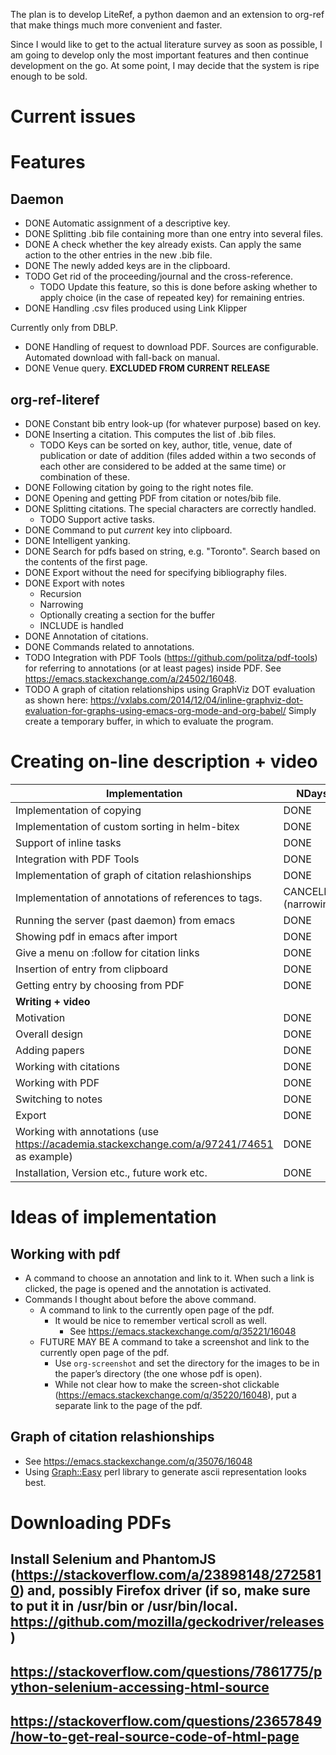 #+STARTUP: nologdone

The plan is to develop LiteRef, a python daemon and an extension to org-ref that make things much more convenient and faster.

Since I would like to get to the actual literature survey as soon as possible, I am going to develop only the most important features and then continue development on the go. At some point, I may decide that the system is ripe enough to be sold.

* Current issues
* Features
** Daemon
- DONE Automatic assignment of a descriptive key.
- DONE Splitting .bib file containing more than one entry into several files.
- DONE A check whether the key already exists. Can apply the same action to the other entries in the new .bib file.
- DONE The newly added keys are in the clipboard.
- TODO Get rid of the proceeding/journal and the cross-reference.
  + TODO Update this feature, so this is done before asking whether to apply choice (in the case of repeated key) for remaining entries.
- DONE Handling .csv files produced using Link Klipper
Currently only from DBLP.
- DONE Handling of request to download PDF. Sources are configurable. Automated download with fall-back on manual. 
- DONE Venue query. *EXCLUDED FROM CURRENT RELEASE*
** org-ref-literef
- DONE Constant bib entry look-up (for whatever purpose) based on key.
- DONE Inserting a citation. This computes the list of .bib files.
  + TODO Keys can be sorted on key, author, title, venue, date of publication or date of addition (files added within a two seconds of each other are considered to be added at the same time) or combination of these.
- DONE Following citation by going to the right notes file.
- DONE Opening and getting PDF from citation or notes/bib file.
- DONE Splitting citations. The special characters are correctly handled.
  + TODO Support active tasks.
- DONE Command to put /current/ key into clipboard. 
- DONE Intelligent yanking.
- DONE Search for pdfs based on string, e.g. "Toronto". Search based on the contents of the first page.
- DONE Export without the need for specifying bibliography files.
- DONE Export with notes
  + Recursion
  + Narrowing
  + Optionally creating a section for the buffer
  + INCLUDE is handled
- DONE Annotation of citations.
- DONE Commands related to annotations.
- TODO Integration with PDF Tools (https://github.com/politza/pdf-tools) for referring to annotations (or at least pages) inside PDF. See https://emacs.stackexchange.com/a/24502/16048.
- TODO A graph of citation relationships using GraphViz DOT evaluation as shown here: https://vxlabs.com/2014/12/04/inline-graphviz-dot-evaluation-for-graphs-using-emacs-org-mode-and-org-babel/
  Simply create a temporary buffer, in which to evaluate the program.
* Creating on-line description + video
|--------------------------------------------------------------------------------------------+-----------------------|
| *Implementation*                                                                           | *NDays*               |
|--------------------------------------------------------------------------------------------+-----------------------|
| Implementation of copying                                                                  | DONE                  |
| Implementation of custom sorting in helm-bitex                                             | DONE                  |
| Support of inline tasks                                                                    | DONE                  |
| Integration with PDF Tools                                                                 | DONE                  |
| Implementation of graph of citation relashionships                                         | DONE                  |
| Implementation of annotations of references to tags.                                       | CANCELED (narrowing!) |
| Running the server (past daemon) from emacs                                                | DONE                  |
| Showing pdf in emacs after import                                                          | DONE                  |
| Give a menu on :follow for citation links                                                  | DONE                  |
| Insertion of entry from clipboard                                                          | DONE                  |
| Getting entry by choosing from PDF                                                         | DONE                  |
|--------------------------------------------------------------------------------------------+-----------------------|
| *Writing + video*                                                                          |                       |
|--------------------------------------------------------------------------------------------+-----------------------|
| Motivation                                                                                 | DONE                  |
| Overall design                                                                             | DONE                  |
| Adding papers                                                                              | DONE                  |
| Working with citations                                                                     | DONE                  |
| Working with PDF                                                                           | DONE                  |
| Switching to notes                                                                         | DONE                  |
| Export                                                                                     | DONE                  |
| Working with annotations (use https://academia.stackexchange.com/a/97241/74651 as example) | DONE                  |
| Installation, Version etc., future work etc.                                               | DONE                  |
|--------------------------------------------------------------------------------------------+-----------------------|
* Ideas of implementation
** Working with pdf
- A command to choose an annotation and link to it. When such a link is clicked, the page is opened and the annotation is activated.
- Commands I thought about before the above command.
  + A command to link to the currently open page of the pdf.
    * It would be nice to remember vertical scroll as well.
      - See https://emacs.stackexchange.com/q/35221/16048
  + FUTURE MAY BE A command to take a screenshot and link to the currently open page of the pdf.
    * Use =org-screenshot= and set the directory for the images to be in the paper’s directory (the one whose pdf is open).
    * While not clear how to make the screen-shot clickable (https://emacs.stackexchange.com/q/35220/16048), put a separate link to the page of the pdf.
** Graph of citation relashionships
- See https://emacs.stackexchange.com/q/35076/16048
- Using Graph::Easy perl library to generate ascii representation looks best.

* Downloading PDFs
** Install Selenium and PhantomJS (https://stackoverflow.com/a/23898148/2725810) and, possibly Firefox driver (if so, make sure to put it in /usr/bin or /usr/bin/local. https://github.com/mozilla/geckodriver/releases)
** https://stackoverflow.com/questions/7861775/python-selenium-accessing-html-source
** https://stackoverflow.com/questions/23657849/how-to-get-real-source-code-of-html-page
** 
